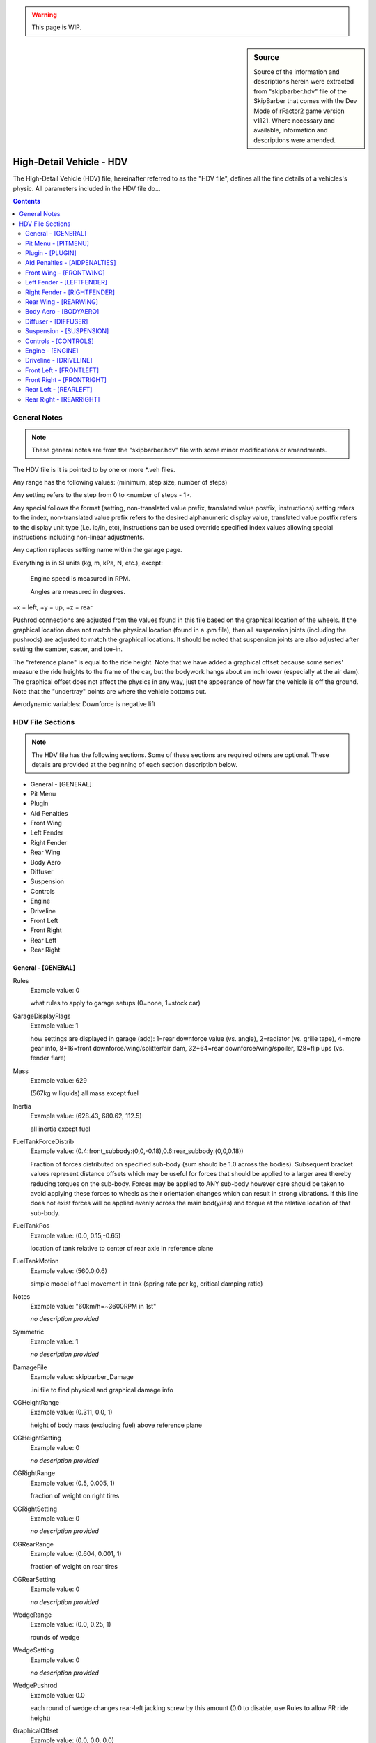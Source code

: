.. warning::

  This page is WIP.

.. sidebar:: Source

  Source of the information and descriptions herein were extracted from
  "skipbarber.hdv" file of the SkipBarber that comes with the Dev Mode
  of rFactor2 game version v1121. Where necessary and available, information and
  descriptions were amended.

#########################
High-Detail Vehicle - HDV
#########################

The High-Detail Vehicle (HDV) file, hereinafter referred to as the "HDV file",
defines all the fine details of a vehicles's physic. All parameters included in
the HDV file do...

.. contents:: Contents
  :depth: 2
  :local:

*******************
General Notes
*******************

.. note:: These general notes are from the "skipbarber.hdv" file with some minor
  modifications or amendments.

The HDV file is It is pointed to by one or more \*.veh files.

Any range has the following values: (minimum, step size, number of steps)

Any setting refers to the step from 0 to <number of steps - 1>.

Any special follows the format (setting, non-translated value prefix, translated value postfix, instructions)
setting refers to the index, non-translated value prefix refers to the desired alphanumeric display value,
translated value postfix refers to the display unit type (i.e. lb/in, etc), instructions can be used override
specified index values allowing special instructions including non-linear adjustments.

Any caption replaces setting name within the garage page.

Everything is in SI units (kg, m, kPa, N, etc.), except:

  Engine speed is measured in RPM.

  Angles are measured in degrees.

+x = left, +y = up, +z = rear

Pushrod connections are adjusted from the values found in this file based on
the graphical location of the wheels. If the graphical location does not match
the physical location (found in a .pm file), then all suspension joints (including
the pushrods) are adjusted to match the graphical locations. It should be noted
that suspension joints are also adjusted after setting the camber, caster, and
toe-in.

The "reference plane" is equal to the ride height. Note that we have added a
graphical offset because some series' measure the ride heights to the frame of
the car, but the bodywork hangs about an inch lower (especially at the air dam).
The graphical offset does not affect the physics in any way, just the appearance
of how far the vehicle is off the ground. Note that the "undertray" points are
where the vehicle bottoms out.

Aerodynamic variables: Downforce is negative lift

*****************
HDV File Sections
*****************

.. note::	The HDV file has the following sections. Some of these sections are
  required others are optional. These details are provided at the beginning of
  each section description below.

- General - [GENERAL]
- Pit Menu
- Plugin
- Aid Penalties
- Front Wing
- Left Fender
- Right Fender
- Rear Wing
- Body Aero
- Diffuser
- Suspension
- Controls
- Engine
- Driveline
- Front Left
- Front Right
- Rear Left
- Rear Right

General - [GENERAL]
===================

Rules
	Example value:	0

	what rules to apply to garage setups (0=none, 1=stock car)

GarageDisplayFlags
	Example value:	1

	how settings are displayed in garage (add): 1=rear downforce value (vs. angle), 2=radiator (vs. grille tape), 4=more gear info, 8+16=front downforce/wing/splitter/air dam, 32+64=rear downforce/wing/spoiler, 128=flip ups (vs. fender flare)

Mass
	Example value:	629

	(567kg w liquids) all mass except fuel

Inertia
	Example value:	(628.43, 680.62, 112.5)

	all inertia except fuel

FuelTankForceDistrib
	Example value:	(0.4:front_subbody:(0,0,-0.18),0.6:rear_subbody:(0,0,0.18))

	Fraction of forces distributed on specified sub-body (sum should be 1.0 across the bodies). Subsequent bracket values represent distance offsets which may be useful for forces that should be applied to a larger area thereby reducing torques on the sub-body. Forces may be applied to ANY sub-body however care should be taken to avoid applying these forces to wheels as their orientation changes which can result in strong vibrations. If this line does not exist forces will be applied evenly across the main bod(y/ies) and torque at the relative location of that sub-body.

FuelTankPos
	Example value:	(0.0, 0.15,-0.65)

	location of tank relative to center of rear axle in reference plane

FuelTankMotion
	Example value:	(560.0,0.6)

	simple model of fuel movement in tank (spring rate per kg, critical damping ratio)

Notes
  Example value: "60km/h=~3600RPM in 1st"

  *no description provided*

Symmetric
  Example value: 1

  *no description provided*

DamageFile
	Example value:	skipbarber_Damage

	.ini file to find physical and graphical damage info

CGHeightRange
	Example value:	(0.311, 0.0, 1)

	height of body mass (excluding fuel) above reference plane

CGHeightSetting
	Example value:	0

	*no description provided*

CGRightRange
	Example value:	(0.5, 0.005, 1)

	fraction of weight on right tires

CGRightSetting
	Example value:	0

	*no description provided*

CGRearRange
	Example value:	(0.604, 0.001, 1)

	fraction of weight on rear tires

CGRearSetting
	Example	value:	0

	*no description provided*

WedgeRange
	Example value:	(0.0, 0.25, 1)

	rounds of wedge

WedgeSetting
	Example	value:	0

	*no description provided*

WedgePushrod
	Example value:	0.0

	each round of wedge changes rear-left jacking screw by this amount (0.0 to disable, use Rules to allow FR ride height)

GraphicalOffset
	Example value:	(0.0, 0.0, 0.0)

	does not affect physics!  This just moves the vehicle body for whatever reasons you may have.

Undertray00
	Example value:	( 0.25, 0.0,-1.33)

	corner offsets from center of wheels in reference plane

Undertray01
	Example value:	(-0.25, 0.0,-1.33)

	the height of the first 4 undertray points (00-03) are used in the diffuser calculations

Full undertray definition from "SkipBarber.hdv":

.. code-block::

	Undertray01=(-0.25, 0.0,-1.33)
	Undertray02=( 0.20, 0.0, 1.25)
	Undertray03=(-0.20, 0.0, 1.25)
	Undertray04=( 0.60, 0.0,-0.31)
	Undertray05=(-0.60, 0.0,-0.31)
	Undertray06=( 0.50, 0.0, 0.53)
	Undertray07=(-0.50, 0.0, 0.53)
	Undertray08=( 0.63, 0.0, 0.0)
	Undertray09=( 0.0, 0.0, 0.0)
	Undertray10=(-0.63, 0.0, 0.0)
	Undertray11=( 0.0, 0.0,-0.8)

UndertrayParams
	Example value:	(295000,5000,0.5)

	undertray spring rate, damper rate, and coefficient of friction

TireBrand
	Example value:	SkipBarber

	must appear before tire compound setting (references \*.tbc file)

FrontTireCompoundSetting
	Example value:	0

	compound index within brand

FrontTireCompoundSpecial
	Example value:	(0,"195/55 R15",,)

	*no description provided*

RearTireCompoundSetting
	Example value:	0

	*no description provided*

RearTireCompoundSpecial
	Example value:	(0,"225/50 R16",,)

	*no description provided*

FuelRange
	Example value:	(4, 1, 26)

	*no description provided*

FuelSetting
	Example value:	24

	*no description provided*

NumPitstopsRange
	Example value:	(0, 1, 2)

	*no description provided*

NumPitstopsSetting
	Example value:	0

	*no description provided*

Pitstop1Range
	Example value:	(2, 1, 29)

	*no description provided*

Pitstop1Setting
	Example value:	24

	*no description provided*

Pitstop2Range
	Example value:	(2, 1, 29)

	*no description provided*

Pitstop2Setting
	Example value:	24

	*no description provided*

Pitstop3Range
	Example value:	(2, 1, 29)

	*no description provided*

Pitstop3Setting
	Example value:	24

	*no description provided*

AIMinPassesPerTick
	Example value:	5

	minimum passes per tick (can use more accurate spring/damper/torque values, but takes more CPU)

AINegSuspForceMult
	Example value:	0.01

	0.0 means negative suspension forces are not allowed, 1.0 completely allows them (old behaviour)

AICornerRates
	Example value:	(0.4,0.4,0.4,0.4)

	spring rate adjustment for AI physics

AIBumpstop
	Example value:	(1.0,0.5,1.0,0.4)

	bumpstop rate multipliers for AI physics (<spring mult>,<rising spring mult>,<damper mult>,<rising damper mult>)

AIDamping
	Example value:	(1.0,1.0,1.0,1.0)

	damping rate adjustment for AI physics (<SlowBump>,<SlowRebound>,<FastBump>,<FastRebound>)

AIDownforceZArm
	Example value:	0.97

	hard-coded center-of-pressure offset from vehicle CG

AIDownforceBias
	Example value:	0.0

	bias between setup and hard-coded value (0.0-1.0)

AIFuelMult
	Example value:	-1.0

	PLR file override for AI fuel usage - only positive value will override, see PLR for default

AIPerfUsage
	Example value:	(-1.0,-1.0,-1.0)

	PLR file overrides for (brake power usage, brake grip usage, corner grip usage) used by AI to estimate performance - only positive values will override, see PLR for defaults

AITableParams
	Example value:	(-1.0,-1.0)

	PLR file overrides for (max load, min radius) used when computing performance estimate tables - only positive values will override, see PLR for defaults

Pit Menu - [PITMENU]
====================

StopGo
	Example value:	1

	Whether stop/go pit menu item is available (highly recommended); default=1

Fuel
	Example value:	1

	Whether fuel pit menu item is available (recommended); default=1

AllTires
	Example value:	0

	Option for changing all tires (all other tire choices should be 0); default=0

FrontRearTires
	Example value:	(0,0)

	Option for changing front tires, rear tires (all other conflicting tire choices should be 0); default=(1,1)

LeftRightTires
	Example value:	(0,0)

	Option for changing left tires, right tires (all other conflicting tire choices should be 0); default=(0,0)

IndividualTires
	Example value:	(1,1,1,1)

	Option for changing individual tire FL, FR, RL, RR (all other conflicting tire choices should be 0); default=(0,0,0,0)

FenderFlare
	Example value:	(0,0)

	Options for changing left fender flare, right fender flare; default=(0,0)

FrontWing
	Example value:	0

	Front wing adjustment (front wing repair is covered under Damage); default=1

RearWing
	Example value:	0

	Rear wing adjustment (rear wing repair is covered under Damage); default=0

Driver
	Example value:	1

	Driver change; default=1

Wedge
	Example value:	0

	Wedge adjustment; default=0

Radiator
	Example value:	0

	Radiator or grille tape adjustment; default=0

TrackBar
	Example value:	0

	Track bar adjustment; default=0

Pressure
	Example value:	(1,1,1,1)

	Tire pressure adjustment FL, FR, RL, RR; default=(0,0,0,0)

SpringRubber
	Example value:	(0,0,0,0)

	Spring rubber adjustment FL, FR, RL, RR; default=(0,0,0,0)

Damage
	Example value:	2

	Number of options to fix damage (0=none, 1=bodywork, 2=bodywork+suspension); default=1

StopGoSimultaneous
	Example value:	0

	Whether stop/go penalties can be served during a regular pit stop (time is added at end); default=0

PressureOnTheFly
	Example value:	1

	Whether tire pressures can be adjusted WITHOUT changing tires; default=0

DamagedTiresOnly
	Example value:	0

	Tire change restrictions: 0=any tire can be changed 1=only damaged tires can be changed; default=0

CompoundRestrictions
	Example value:	2

	Whether tire compounds have restrictions: 0=unrestricted 1=one dry compound from qualifying on, 2=front/rear compounds must match, 3=both; default=0

Preparation
	Example value:	(150,30,0.5,6.0)

	When crew gives up after request, crew prep time, delay multiplier for how much more time was needed to prep, max delay; default=(150.0,25.0,0.5,4.5)

FuelTime
	Example value:	(3.0,2.0,1.2,0.7,1.0)

	Fuel fill rate (L/s), random delay, nozzle insertion time, nozzle removal time, concurrent fuel filling (0.0=separate, 1.0=concurrent); default=(12.0,2.0,1.0,0.5,1.0)

TireTime
	Example value:	(15.0,32.0,7.0,1.0)

	Time to change two tires, time to change four tires, random delay on any tire, concurrent tire changes (0.0=separate, 1.0=concurrent); default=(5.5,5.5,2.0,1.0)

FenderFlareTime
	Example value:	0.0

	Time to adjust fender flare; default=3.5

FrontWingTime
	Example value:	(15,50)

	Time to adjust front wing, time to replace front wing; default=(8.0,8.0)

RearWingTime
	Example value:	(60,90)

	Time to adjust rear wing, time to replace rear wing; default=(8.0,33.0)

DriverTime
	Example value:	(40,6.0,4.0,1.0)

	Time to change driver, random delay, extra delay if vehicle is damaged, concurrent driver changes (0.0=separate, 1.0=concurrent); default=(11.0,1.5,4.0,1.0)

WedgeTime
	Example value:	0.0

	Time to adjust wedge; default=3.5

RadiatorTime
	Example value:	5.0

	Time to adjust radiator/grille tape; default=5.0

TrackBarTime
	Example value:	0.0

	Time to adjust track bar; default=3.5

PressureTime
	Example value:	5.0

	Time to adjust tire pressure WITHOUT changing tire; default=2.5

SpringRubberTime
	Example value:	3.5

	Time to adjust spring rubber; default=3.0

DamageTime
	Example value:	(12.5,12.5,300,1.0)

	Time to fix aero damage, random delay, fix suspension including broken off wheels, concurrent damage fixing (0.0=separate, 1.0=concurrent); default=(8.5,1.0,90.0,1.0)

Plugin - [PLUGIN]
=================

Whether certain sensors are available as telemetry outputs.

AerodynamicSensor
	Example value:	0

	Aerodynamic force sensors

EngineSensor
	Example value:	1

	*no description provided*

SuspensionSensor
	Example value:	1

	*no description provided*

TireForceSensor
	Example value:	0

	*no description provided*

TireTemperatureSensor
	Example value:	1

	*no description provided*

Aid Penalties - [AIDPENALTIES]
==============================

TC
	Example value:	(0,0.004,0.006)

	Weight penalties for using different levels of aids.

ABS
	Example value:	(0,0.006,0.01)

	First value is typically with the aid off so it should be 0.0.

Stability
	Example value:	(0,0.005,0.008)

	Penalties should only be applied to aids that the

Autoshift
	Example value:	(0,0.001,0.001,0.002)

	vehicle would not be allowed to run with.

Steering
	Example value:	(0,0.005,0.008,0.01)

	Penalties should typically only be used if the aid improves

Braking
	Example value:	(0,0.002,0.003)

	laptimes for a decent driver.

Invulnerable
	Example value:	(0,0.0001)

	Values are fractions of the total vehicle mass,

Opposite
	Example value:	(0,0.002)

	and are modeled as extra weight in the fuel tank.

SpinRecovery
	Example value:	(0,0.002)

	Do not use negative values.

AutoPit
	Example value:	(0,0.002)

	*no description provided*

AutoLift
	Example value:	(0,0.001)

	*no description provided*

AutoBlip
	Example value:	(0,0.004)

	*no description provided*

Front Wing - [FRONTWING]
========================

FWForceDistrib
	Example value:	(1.0:front_subbody)

	*no description provided*

FWRange
	Example value:	(8, 2, 1)

	front wing range

FWSetting
	Example value:	0

	front wing setting

FWMaxHeight
	Example value:	(0.3)

	maximum height to take account of for downforce

FWDragParams
	Example value:	( 0.012, 0.00123, 0.000000)

	base drag and 1st and 2nd order with setting

FWLiftParams
	Example value:	(-0.052,-0.00695, 0.000012)

	base lift and 1st and 2nd order with setting

FWLiftHeightPlus
	Example value:	(0.05, 0.3, 0.0)

	Half,1st,2nd order effects on lift with front wing height

FWNegRakeDrag
	Example value:	(-0.00, 0.000, 5.0)

	if rake is negative (nose up), use absolute value of rake angle: (coeff*degrees, coeff*degrees^2, maxDegrees)

FWPosRakeDrag
	Example value:	( 0.00,-0.000, 5.0)

	if rake is positive (nose down): (coeff*degrees, coeff*degrees^2, maxDegrees)

FWNegRakeLift
	Example value:	(-0.00, 0.000, 5.0)

	if rake is negative, use absolute value of rake angle: (coeff*degrees, coeff*degrees^2, maxDegrees)

FWPosRakeLift
	Example value:	( 0.00,-0.000, 5.0)

	if rake is positive: (coeff*degrees, coeff*degrees^2, maxDegrees)

FWLiftSideways
	Example value:	(0.31)

	dropoff in downforce with yaw (0.0 = none, 1.0 = max)

FWLiftPeakYaw
	Example value:	(3.0, 1.001)

	Angle of peak, multiplier at peak

FWDraftLiftMult
	Example value:	1.1

	Effect of draft on front wing's lift response (larger numbers will tend to decrease downforce when in the draft)

FWLeft
	Example value:	(-0.22, 0.02, 0.0)

	aero forces from moving left

FWRight
	Example value:	(0.22, 0.02, 0.0)

	aero forces from moving right

FWUp
	Example value:	(  0.0,-0.28,-0.020)

	aero forces from moving up

FWDown
	Example value:	(0.0, 0.28, 0.020)

	aero forces from moving down

FWAft
	Example value:	(0.0, 0.04,-0.04)

	aero forces from moving rearwards

FWFore
	Example value:	(0.0, 0.0, 0.0)

	aero forces from moving forwards (recomputed from settings)

FWRot
	Example value:	(0.10, 0.05, 0.15)

	aero torque from rotating

FWCenter
	Example value:	(0.00, 0.04,-0.68)

	center of front wing forces (offset from center of front axle in ref plane)

FlapDrag
	Example value:	(0.0,0.5)

	base drag when activated, multiplier by deactivated drag to add in

FlapLift
	Example value:	(0.0,0.7)

	base lift when activated, multiplier by deactivated lift to add in

FlapTimes
	Example value:	(0.1,0.12,0.1,0.13)

	visual activation, physical activation, visual deactivation, physical deactivation

FlapRules
	Example value:	(0.5,0.03)

	throttle threshold, brake threshold for automatic deactivation

Left Fender - [LEFTFENDER]
==========================

FenderFlareRange
	Example value:	(0, 0, 1)

	*no description provided*

FenderFlareSetting
	Example value:	0

	*no description provided*

FenderDragParams
	Example value:	( 0.016, 0.00, 0.000)

	Base, 1st, and 2nd order drag per meter flare

FenderLiftParams
	Example value:	(-0.055,-0.00, 0.000)

	Base, 1st, and 2nd order lift per meter flare

FenderDraftLiftMult
	Example value:	1.850

	Effect of draft on fender's lift response

FenderSideways
	Example value:	(0.445)

	Dropoff in downforce with yaw (0.0 = none, 1.0
	Example value:	max)

	*no description provided*


FenderPeakYaw
	Example value:	(3.00, 1.008)

	Angle of peak, multiplier at peak

FenderCenter
	Example value:	( 0.620, 0.300, 1.600)

	Center of fender forces (offset from center of front axle in ref plane)

Right Fender - [RIGHTFENDER]
============================

FenderFlareRange
	Example value:	(0, 0, 1)

	*no description provided*

FenderFlareSetting
	Example value:	0

	*no description provided*

FenderDragParams
	Example value:	( 0.016, 0.00, 0.000)

	Base, 1st, and 2nd order drag per meter flare

FenderLiftParams
	Example value:	(-0.055,-0.00, 0.000)

	Base, 1st, and 2nd order lift per meter flare

FenderDraftLiftMult
	Example value:	1.850

	Effect of draft on fender's lift response

FenderSideways
	Example value:	(0.445)

	Dropoff in downforce with yaw (0.0 = none, 1.0 = max)

FenderPeakYaw
	Example value:	(3.00, 1.008)

	Angle of peak, multiplier at peak

FenderCenter
	Example value:	(-0.620, 0.300, 1.600)

	Center of fender forces (offset from center of front axle in ref plane)

Rear Wing - [REARWING]
======================

RWForceDistrib
	Example value:	(1.0:rear_subbody)

	*no description provided*

RWRange
	Example value:	(0, 2, 1)

	rear wing range

RWSetting
	Example value:	0

	rear wing setting

RWDragParams
	Example value:	( 0.094, 0.0035, 1.0e-6)

	base drag and 1st and 2nd order with setting

RWLiftParams
	Example value:	(-0.00203,-0.0070, 4.60e-5)

	base lift and 1st and 2nd order with setting

RWDraftLiftMult
	Example value:	1.02

	Effect of draft on rear wing's lift response

RWLiftSideways
	Example value:	(0.370)

	Dropoff in downforce with yaw (0.0 = none, 1.0 = max)

RWLiftPeakYaw
	Example value:	(2.7, 1.001)

	Angle of peak, multiplier at peak

RWNegRakeDrag
	Example value:	(-0.00, 0.000, 5.0)

	if rake is negative, use absolute value of rake angle: (coeff*degrees, coeff*degrees^2, maxDegrees)

RWPosRakeDrag
	Example value:	( 0.00,-0.000, 5.0)

	if rake is positive: (coeff*degrees, coeff*degrees^2, maxDegrees)

RWNegRakeLift
	Example value:	(-0.00, 0.000, 5.0)

	if rake is negative, use absolute value of rake angle: (coeff*degrees, coeff*degrees^2, maxDegrees)

RWPosRakeLift
	Example value:	( 0.00,-0.000, 5.0)

	if rake is positive: (coeff*degrees, coeff*degrees^2, maxDegrees)

RWLeft
	Example value:	(-0.37, 0.02, 0.0)

	aero forces from moving left

RWRight
	Example value:	(0.37, 0.02, 0.0)

	aero forces from moving right

RWUp
	Example value:	(  0.0,-0.38,-0.002)

	aero forces from moving up

RWDown
	Example value:	(0.0, 0.38, 0.002)

	aero forces from moving down

RWAft
	Example value:	( 0.0, 0.08, -0.08)

	aero forces from moving rearwards

RWFore
	Example value:	(0.0, 0.0, 0.0)

	aero forces from moving forwards (recomputed from settings)

RWRot
	Example value:	(0.10, 0.05, 0.15)

	aero torque from rotating

RWCenter
	Example value:	(0.00, 0.69, 0.534)

	center of rear wing forces (offset from center of rear axle at ref plane)

FlapDrag
	Example value:	(0.0,0.5)

	base drag when activated, multiplier by deactivated drag to add in

FlapLift
	Example value:	(0.0,0.7)

	base lift when activated, multiplier by deactivated lift to add in

FlapTimes
	Example value:	(0.1,0.12,0.1,0.13)

	visual activation, physical activation, visual deactivation, physical deactivation

FlapRules
	Example value:	(0.5,0.03)

	throttle threshold, brake threshold for automatic deactivation

Body Aero - [BODYAERO]
======================

BodyAeroForceDistrib
	Example value:	(0.37:front_subbody:(0,0,-0.4),0.38:rear_subbody:(0,0,0.4),0.05:fl_spindle:(0.5,0,-1),0.05:fr_spindle:(-0.5,0,-1),0.075:rl_spindle:(0.5,0,1),0.075:rr_spindle:(-0.5,0,1))

	*no description provided*

BodyDragBase
	Example value:	(0.356)

	base drag

BodyDragHeightAvg
	Example value:	(-0.010)

	drag increase with average ride height

BodyDragHeightDiff
	Example value:	(0.218)

	drag increase with front/rear ride height difference

BodyMaxHeight
	Example value:	(0.20)

	maximum ride height that affects drag/lift

DraftBalanceMult
	Example value:	1.00

	Effect of draft on aerodynamic downforce balance of car (bigger numbers exaggerate the effect)

BodyDraftLiftMult
	Example value:	1.00

	Effect of draft on body's lift response

RadiatorDraftFract
	Example value:	1.00

	effect of draft on the radiator cooling, 0.0 (no effect) to 1.0 (full effect)

BodyNegRakeDrag
	Example value:	(-0.00, 0.000, 5.0)

	if rake is negative, use absolute value of rake angle: (coeff*degrees, coeff*degrees^2, maxDegrees)

BodyPosRakeDrag
	Example value:	( 0.00,-0.000, 5.0)

	if rake is positive: (coeff*degrees, coeff*degrees^2, maxDegrees)

BodyNegRakeLift
	Example value:	(-0.00, 0.000, 5.0)

	if rake is negative, use absolute value of rake angle: (coeff*degrees, coeff*degrees^2, maxDegrees)

BodyPosRakeLift
	Example value:	( 0.00,-0.000, 5.0)

	if rake is positive: (coeff*degrees, coeff*degrees^2, maxDegrees)

BodyLeft
	Example value:	(-0.55, 0.06, 0.00)

	aero forces from moving left

BodyRight
	Example value:	(0.55, 0.06, 0.00)

	aero forces from moving right

BodyUp
	Example value:	(  0.00,-1.15, 0.00)

	aero forces from moving up

BodyDown
	Example value:	(0.00, 1.15, 0.00)

	aero forces from moving down

BodyAft
	Example value:	( 0.00, 0.20,-0.85)

	aero forces from moving rearwards

BodyFore
	Example value:	(0.00, 0.063, 0.20)

	aero forces from moving forwards (lift value important, but drag overwritten)

BodyRot
	Example value:	(4.0, 3.0, 2.0)

	aero torque from rotating

BodyCenter
	Example value:	(0.0, 0.340,-1.110)

	center of body aero forces (offset from center of rear axle at ref plane)

RadiatorRange
	Example value:	(1.0, 1.0, 1)

	radiator range (front grille tape)

RadiatorSetting
	Example value:	0

	radiator setting

RadiatorDrag
	Example value:	(0.004)

	effect of radiator setting on drag

RadiatorLift
	Example value:	(0.002)

	effect of radiator setting on lift

BrakeDuctRange
	Example value:	(0.0, 1.0, 1)

	brake duct range

BrakeDuctSetting
	Example value:	0

	brake duct setting

BrakeDuctDrag
	Example value:	(0.001)

	effect of brake duct setting on drag

BrakeDuctLift
	Example value:	(0.001)

	effect of brake duct setting on lift

BaseDropoff
	Example value:	0.185

	RFM Drafting override: Higher number -> more drafting effect (default=0.185)

LeadingExponent
	Example value:	2.20

	RFM Drafting override: Higher number -> lower effect on leader (default=2.0)

FollowingExponent
	Example value:	2.20

	RFM Drafting override: Higher number -> lower effect on followers (default=2.0)

VehicleWidth
	Example value:	1.80

	RFM Drafting override: Helps determine base width of wake (default=1.9)

SideEffect
	Example value:	0.90

	RFM Drafting override: Negative effects of side-by-side drafting (default=0.35)

SideLeadingExponent
	Example value:	2.0

	RFM Drafting override: Added to regular LeadingExponent to affect the side wake

SideFollowingExponent
	Example value:	10.0

	RFM Drafting override: Added to regular FollowingExponent to affect the side wake

RoadModifierMults
	Example value:	(0.4,0.7)

	effect of aerodynamics on (marble_removal,water_removal) as a product of speed^2

Diffuser - [DIFFUSER]
=====================

DiffuserForceDistrib
	Example value:	(0.5:front_subbody:(0,0,-0.4),0.5:rear_subbody:(0,0,0.4))

	*no description provided*

DiffuserBasePlus
	Example value:	(-0.15, 0.01, 0.7, 1.9)

	Base lift, and Half,1st,2nd order with rear ride height

DiffuserFrontHeightPlus
	Example value:	(0.0, 0.2, 0.0, 0.1)

	Half,1st,2nd order with front ride height, and max height

DiffuserRake
	Example value:	( -0.000,-0.45, 2.0)

	Optimum rake (rear - front ride height), 1st order with current difference from opt, 2nd order

DiffuserLimits
	Example value:	(0.02, 0.11, 0.07)

	Min ride height before stalling begins (0.0=disabled), max rear ride height for computations, max rake difference for computations

DiffuserStall
	Example value:	(0.10, 0.50)

	Function to compute stall ride height (0.0=minimum, 1.0=average), downforce lost when bottoming out (0.0=none, 1.0=complete stall)

DiffuserDraftLiftMult
	Example value:	1.02

	Effect of draft on diffuser's lift response

DiffuserSideways
	Example value:	(0.355)

	Dropoff with yaw (0.0 = none, 1.0 = max)

DiffuserPeakYaw
	Example value:	(1.00, 1.001)

	Angle of peak, multiplier at peak

DiffuserCenter
	Example value:	(0.0, 0.00,-1.15)

	Center of diffuser forces (offset from center of rear axle at ref plane)

DiffuserOffsetZ
	Example value:	(0.000,-0.000)

	Rearward diffuser pressure movement with increase in ride height, and rake

Suspension - [SUSPENSION]
=========================

.. note:: Reminder: Pushrod connections are adjusted from the values in the HDV
  based on the graphical location of the wheels. If the graphical location does not match
  the physical location (found in a .pm file), then all suspension joints (including
  the pushrods) are adjusted to match the graphical locations. Also the suspension
  joints are adjusted after setting the camber, caster, and toe-in.

UltraChassis
	Example value:	SkipBarber_Chassis.ini

	If both .pm and UltraChassis lines are present, Ultrachassis will take precendence

PhysicalModelFile
	Example value:	SkipBarber.pm

	*no description provided*

ModelWheelsIncludeAllTireMass
	Example value:	1

	*no description provided*

CorrectedInnerSuspHeightAll
	Example value:	(0.20645,0.20645,0.2337,0.2337)

	inner susp height offset, correct usage is to subtract suspension design height (ground clearance) from static tire radius (-1 for original behavior)

ApplySlowToFastDampers
	Example value:	1

	whether to apply slow damper settings to fast damper settings

LimitFastDampers
	Example value:	1

	Whether to limit the fast damper rate to be less than or equal to the slow damper rate (actual rate, not numerical setting)

AdjustSuspRates
	Example value:	0

	Adjust suspension rates due to motion ratio (0 = direct measure of spring/damper rates, 1 = wheel rates)

AlignWheels
	Example value:	1

	correct for minor graphical offsets

CenterWheelsOnBodyX
	Example value:	0

	Correct for minor unintentional graphical offsets

FrontWheelTrackRange
	Example value:	(1.3525,0,1)

	if non-zero, forces the front wheels to be specified track width

FrontWheelTrackSetting
	Example value:	0

	*no description provided*

RearWheelTrackRange
	Example value:	(1.3146,0,1)

	if non-zero, forces the rear wheels to be specified track width

RearWheelTrackSetting
	Example value:	0

	*no description provided*

LeftWheelBase
	Example value:	2.458

	if non-zero, forces the left side to use specified wheelbase

RightWheelBase
	Example value:	2.458

	if non-zero, forces the right side to use specified wheelbase

FrontAntiSwayParams
	Example value:	(1, 0, 0)

	Whether antisway bar is (0=diameter-based or 1=spring-based, detachable, adjustable on the fly)

FrontAntiSwayBase
	Example value:	0.0

	Extra anti-sway from tube twisting

FrontAntiSwayRange
	Example value:	(35000, 4000, 1)

	Anti-sway rate to car center (asymmetric). This value should be half of what is provided in most car manuals (which generally use wheel to wheel rates)

FrontAntiSwaySetting
	Example value:	0

	*no description provided*

FrontAntiSwayRate
	Example value:	(1.36e11, 4.0)

	(base, power), so rate = base * (diameter in meters ^ power) (not applicable for spring-based antisway)

RearAntiSwayParams
	Example value:	(1, 0, 0)

	Whether antisway bar is (0=diameter-based or 1=spring-based, detachable, adjustable on the fly)

RearAntiSwayBase
	Example value:	0.0

	Extra anti-sway from tube twisting

RearAntiSwayRange
	Example value:	(10000, 4000, 8)

	*no description provided*

RearAntiSwaySetting
	Example value:	4

	*no description provided*

RearAntiSwayRate
	Example value:	(1.36e11, 4.0)

	not applicable with spring-based antisway

FrontToeInRange
	Example value:	(-0.2, 0.05, 51)

	*no description provided*

FrontToeInSetting
	Example value:	34

	*no description provided*

RearToeInRange
	Example value:	(0.0, 0.05, 51)

	*no description provided*

RearToeInSetting
	Example value:	31

	*no description provided*

LeftCasterRange
	Example value:	( 4.5, 0.25, 5)

	front-left caster

LeftCasterSetting
	Example value:	2

	*no description provided*

RightCasterRange
	Example value:	(4.5, 0.25, 5)

	front-right caster

RightCasterSetting
	Example value:	2

	*no description provided*

LeftTrackBarRange
	Example value:	( 0.0, 0.0, 1)

	Rear-left track bar

LeftTrackBarSetting
	Example value:	0

	*no description provided*

RightTrackBarRange
	Example value:	(0.0, 0.0, 1)

	Rear-right track bar

RightTrackBarSetting
	Example value:	0

	*no description provided*

Third Spring
------------

If the suspension has a third spring, the below parameters can be used to define
it. However, if there is no third spring you can leave these parameters commented
out or remove them from the HDV.

Front3rdBumpTravel
	Example value:	-0.000

	Travel to bumpstop with zero packers and zero ride height (5mm compression)

Front3rdReboundTravel
	Example value:	-0.055

	Prevents rebound travel (for example, when upside down), 55mm max front ride height plus 10mm leeway

Front3rdBumpStopSpring
	Example value:	60000

	Initial spring rate of bumpstop

Front3rdBumpStopRisingSpring
	Example value:	7.0e7

	Rising spring rate of bumpstop (multiplied by deflection squared)

Front3rdBumpStopDamper
	Example value:	2400

	Initial damping rate of bumpstop

Front3rdBumpStopRisingDamper
	Example value:	3.0e6

	Rising damper rate of bumpstop (multiplied by deflection squared)

Front3rdBumpStage2
	Example value:	0.060

	Speed where damper bump moves from slow to fast

Front3rdReboundStage2
	Example value:	-0.060

	Speed where damper rebound moves from slow to fast

Front3rdPackerRange
	Example value:	(0.005, 0.001, 41)

	*no description provided*

Front3rdPackerSetting
	Example value:	5

	*no description provided*

Front3rdSpringRange
	Example value:	(0, 2000, 51)

	*no description provided*

Front3rdSpringSetting
	Example value:	32

	*no description provided*

Front3rdSlowBumpRange
	Example value:	(0, 125, 25)

	*no description provided*

Front3rdSlowBumpSetting
	Example value:	6

	*no description provided*

Front3rdFastBumpRange
	Example value:	(0, 125, 21)

	*no description provided*

Front3rdFastBumpSetting
	Example value:	2

	*no description provided*

Front3rdSlowReboundRange
	Example value:	(0, 250, 33)

	*no description provided*

Front3rdSlowReboundSetting
	Example value:	4

	*no description provided*

Front3rdFastReboundRange
	Example value:	(0, 250, 29)

	*no description provided*

Front3rdFastReboundSetting
	Example value:	2

	*no description provided*

Rear3rdBumpTravel
	Example value:	-0.000

	Travel to bumpstop with zero packers and zero ride height (10mm compression)

Rear3rdReboundTravel
	Example value:	-0.090

	Prevents rebound travel (for example, when upside-down), 80mm max rear ride height plus 10mm leeway

Rear3rdBumpStopSpring
	Example value:	60000

	Initial spring rate of bumpstop

Rear3rdBumpStopRisingSpring
	Example value:	7.0e7

	Rising spring rate of bumpstop (multiplied by deflection squared)

Rear3rdBumpStopDamper
	Example value:	2400

	Initial damping rate of bumpstop

Rear3rdBumpStopRisingDamper
	Example value:	3.0e6

	Rising damper rate of bumpstop (multiplied by deflection squared)

Rear3rdBumpStage2
	Example value:	0.060

	Speed where damper bump moves from slow to fast

Rear3rdReboundStage2
	Example value:	-0.060

	Speed where damper rebound moves from slow to fast

Rear3rdPackerRange
	Example value:	(0.008, 0.001, 61)

	*no description provided*

Rear3rdPackerSetting
	Example value:	9

	*no description provided*

Rear3rdSpringRange
	Example value:	(60000, 2000, 106)

	*no description provided*

Rear3rdSpringSetting
	Example value:	15

	*no description provided*

Rear3rdSlowBumpRange
	Example value:	(3000, 125, 29)

	*no description provided*

Rear3rdSlowBumpSetting
	Example value:	12

	*no description provided*

Rear3rdFastBumpRange
	Example value:	(1500, 125, 25)

	*no description provided*

Rear3rdFastBumpSetting
	Example value:	8

	*no description provided*

Rear3rdSlowReboundRange
	Example value:	(5250, 250, 28)

	*no description provided*

Rear3rdSlowReboundSetting
	Example value:	15

	*no description provided*

Rear3rdFastReboundRange
	Example value:	(3000, 125, 29)

	*no description provided*

Rear3rdFastReboundSetting
	Example value:	12

	*no description provided*

Controls - [CONTROLS]
=====================

NominalMaxSteeringTorque
	Example value:	9.5

	Maximum steering arm torque to effect force feedback strength

TurnsLockToLock
	Example value:	1.13056

	Default steering wheel turns lock to lock

SteeringShaftBaseLeft
	Example value:	(0,-0.024786,-0.627603)

	Location of steering shaft relative to steering arm

SteeringShaftBaseRight
	Example value:	(0,-0.024786,-0.627603)

	*no description provided*

SteeringShaftAxis
	Example value:	(0.275637,0,-0.961262)

	*no description provided*

SteeringInnerTable
	Example value:	(0.34766,-0.0348,-0.624732):(-0.27484,-0.0348,-0.624732)

	Steering arm inner locations (left arm):(right arm) with maximum left steering application

SteeringInnerTable
	Example value:	(0.27484,-0.0348,-0.624732):(-0.34766,-0.0348,-0.624732)

	"" for maximum right application, more table entries can be added for non-linear steering or steering racks that don't move in a perfectly straight line

SteerLockCaption
	Example value:	"WHEEL RANGE (LOCK)"

	*no description provided*

SteerLockRange
	Example value:	(18.55,0,6)

	Maximum steering angle overridden by newer steering variables 'SteeringInnerTable' and SteeringFraction

SteerLockSetting
	Example value:	5

	*no description provided*

SteerLockSpecial=(0,"240 ","(11) deg","TurnsLockToLock=0.666667;SteeringFraction
	Example value:	0.589678")

	*no description provided*

SteerLockSpecial=(1,"270 ","(12) deg","TurnsLockToLock=0.75;SteeringFraction
	Example value:	0.663388")

	*no description provided*

SteerLockSpecial=(2,"310 ","(14) deg","TurnsLockToLock=0.861111;SteeringFraction
	Example value:	0.761668")

	*no description provided*

SteerLockSpecial=(3,"360 ","(16) deg","TurnsLockToLock=1;SteeringFraction
	Example value:	0.884517")

	*no description provided*

SteerLockSpecial=(4,"380 ","(17) deg","TurnsLockToLock=1.055556;SteeringFraction
	Example value:	0.933657")

	*no description provided*

SteerLockSpecial=(5,"407 ","(19) deg","TurnsLockToLock=1.13056;SteeringFraction
	Example value:	1")

	*no description provided*

SeatRangeLongitudinal
	Example value:	(-0.4,0.16)

	Eyepoint camera longitudinal adjustment range

SeatRangeVertical
	Example value:	(-0.07,0.04)

	Eyepoint camera vertical adjustment range

RearBrakeRange
	Example value:	(0.30, 0.005, 61)

	Rear brake balance fraction

RearBrakeSetting
	Example value:	28

	*no description provided*

BrakePressureRange
	Example value:	(0.60, 0.02, 21)

	*no description provided*

BrakePressureSetting
	Example value:	20

	*no description provided*

HandfrontbrakePressRange
	Example value:	(0.0, 0.1, 1)

	enable for front brake paddles

HandfrontbrakePressSetting
	Example value:	0

	*no description provided*

HandbrakePressRange
	Example value:	(0.00, 0.05, 1)

	Hand brake pressure. Handbrake4WDRelease represents the

HandbrakePressSetting
	Example value:	0

	handbrake value where the center diff will be completely disconnected.

Handbrake4WDRelease
	Example value:	2.0

	Start disconnecting at half this value, range is 0.0 (disconnect immediately with any handbrake) to 2.0 (default value, which will never even partially disconnect)

UpshiftAlgorithm
	Example value:	(0.995,0.0)

	Fraction of rev limit to auto-upshift, or rpm to shift at (if 0.0, uses rev limit algorithm)

DownshiftAlgorithm
	Example value:	(0.91,0.77,0.6)

	High gear downshift point, low gear downshift point, oval adjustment

AutoUpshiftGripThresh
	Example value:	0.35

	auto upshift waits until all driven wheels have this much grip (reasonable range: 0.4-0.9)

AutoDownshiftGripThresh
	Example value:	0.3

	auto downshift waits until all driven wheels have this much grip (reasonable range: 0.4-0.9)

TractionControlGrip
	Example value:	(1.4, 0.2)

	average driven wheel grip multiplied by 1st number, then added to 2nd

TractionControlLevel
	Example value:	(0.33, 1.0)

	effect of grip on throttle for low TC and high TC

ABS4Wheel
	Example value:	1

	0 = old-style single brake pulse, 1 = more effective 4-wheel ABS

ABSGrip
	Example value:	(2.0, 0.0)

	grip multiplied by 1st number and added to 2nd

ABSLevel
	Example value:	(0.31, 0.93)

	effect of grip on brakes for low ABS and high ABS

OnboardBrakeBias
	Example value:	0

	whether brake bias is allowed onboard

OnboardEngineBrakingMap
	Example value:	0

	Whether engine brake map is allowed onboard

PitcrewPushForce
	Example value:	750

	force that a pitcrew may use when in pitlane and out of fuel

MarshalPushForce
	Example value:	750

	force that a marshal may use when vehicle is apparently stuck

Engine - [ENGINE]
=================

Normal
	Example value:	SkipBarber_Engine

	engine file

GeneralTorqueMult*
	Example value:	0.93

	friction and non-optimal conditions (engine wear, etc)

GeneralPowerMult*
	Example value:	0.928

	*no description provided*

GeneralEngineBrakeMult*
	Example value:	1.0

	*no description provided*

TorqueCurveShift*
	Example value:	1.0

	*no description provided*

Driveline - [DRIVELINE]
=======================

.. note:: The SkipBarber has a Ricardo Sequential. Data below does suite this
	type of sequential.

EngineTorqueDistrib
	Example value:	(0.18:front_subbody,0.82:rear_subbody)

	*no description provided*

ClutchTorqueDistrib
	Example value:	(0.09:front_subbody,0.91:rear_subbody)

	*no description provided*

GearboxTorqueDistrib
	Example value:	(0.05:front_subbody,0.95:rear_subbody)

	*no description provided*

DifferentialTorqueDistrib
	Example value:	(1:rear_subbody)

	*no description provided*

ClutchEngineRPM
	Example value:	(1500,-1)

	clutch engagement state depends on engine speed range (-1 for second value to disable)

ClutchEngageRate
	Example value:	2.1

	How quickly clutch is engaged with auto-clutch driving aid

AIClutchEngageRate
	Example value:	2.1

	Override for AI only

ClutchInertia
	Example value:	0.0090

	Inertia of parts between clutch and transmission

ClutchTorque
	Example value:	230

	Maximum torque that can be transferred through clutch

ClutchWear
	Example value:	0.01

	Unimplemented

ClutchFriction
	Example value:	6.7

	Friction torque of parts between clutch and transmission when in gear (automatically reduced in neutral)

BaulkTorque
	Example value:	320

	Maximum torque transferred through gears while engaging them

AllowManualOverride
	Example value:	1

	Whether to allow manual shift overrides when using auto shifting

SemiAutomatic
	Example value:	0

	Whether throttle and clutch are operated automatically (1 full semi-auto for up and downshifts, 2 upshift only, 3 downshift only)

AntiStallLogic
	Example value:	(-1,1,10)

	User clutch level to deactivate (or special values -1=no anti-stall, 0="soft" anti-stall), max gear, time till ignition cut)

UpshiftDelay
	Example value:	0.120

	Delay in selecting higher gear (low for semi-automatic, higher for manual)

UpshiftClutchTime
	Example value:	0.000

	Time to ease auto-clutch in AFTER upshift

UpshiftLiftThrottle
	Example value:	0.01

	Lift to this throttle fraction while upshifting (if controlled by game not player))

DownshiftDelay
	Example value:	0.120

	Delay in selecting lower gear (low for semi-automatic, higher for manual)

DownshiftClutchTime
	Example value:	0.150

	Time to ease auto-clutch in AFTER downshift

DownshiftBlipThrottle
	Example value:	0.86

	Amount of throttle used to blip if controlled by game (instead of player)

WheelDrive
	Example value:	REAR

	Which wheels are driven: REAR, FOUR, or FRONT

GearFile
	Example value:	skipbarber_gears.ini

	Must come before final/reverse/gear settings (not relevant and in conflict if using 'special overrides' below)

AllowGearingChanges
	Example value:	0

	Whether to allow gear ratio changes (not relevant if using 'special overrides' below)

AllowFinalDriveChanges
	Example value:	0

	Whether to allow final drive ratio changes (not relevant if using 'special overrides' below)

AllowReverseAndNeutral
	Example value:	(1,1)

	whether to allow reverse (0 or 1), whether to allow neutral (0 or 1)

FinalDriveRange
	Example value:	(0,0,1)

	*no description provided*

FinalDriveSpecial
	Example value:	(0,,,"1,1,9,31")

	3.444

FinalDriveSetting
	Example value:	0

	Indexed into GearFile list

ForwardGears
	Example value:	5

	Number of forward gears available while driving (to a maximum of 9)

ReverseRange
	Example value:	(0,0,1)

	*no description provided*

ReverseSpecial
	Example value:	(0,,,"14,32")

	2.286

ReverseSetting
	Example value:	0

	*no description provided*

Gear1Range
	Example value:	(0,0,1)

	*no description provided*

Gear1Special
	Example value:	(0,,,"15,31")

	2.067

Gear1Setting
	Example value:	1

	*no description provided*

Gear2Range
	Example value:	(0,0,1)

	*no description provided*

Gear2Special
	Example value:	(0,,,"17,29")

	1.706

Gear2Setting
	Example value:	2

	*no description provided*

Gear3Range
	Example value:	(3,0,1)

	*no description provided*

Gear3Special
	Example value:	(0,,,"18,26")

	1.444

Gear3Setting
	Example value:	3

	*no description provided*

Gear4Range
	Example value:	(4,0,1)

	*no description provided*

Gear4Special
	Example value:	(0,,,"22,26")

	1.182

Gear4Setting
	Example value:	4

	*no description provided*

Gear5Range
	Example value:	(5,0,1)

	*no description provided*

Gear5Special
	Example value:	(0,,,"25,24")

	0.960

Gear5Setting
	Example value:	5

	*no description provided*

DiffPumpTorque
	Example value:	170

	at 100% pump diff setting, the torque redirected per wheelspeed difference in radians/sec (roughly 1.2kph)

DiffPumpRange
	Example value:	(0.004,0.00,1)

	differential acting on all driven wheels

DiffPumpSetting
	Example value:	0

	*no description provided*

DiffPowerRange
	Example value:	(0.0048,0.10,1)

	fraction of power-side input torque transferred through diff

DiffPowerSetting
	Example value:	0

	differential power setting

DiffCoastRange
	Example value:	(0.0048,0.10,1)

	fraction of coast-side input torque transferred through diff

DiffCoastSetting
	Example value:	0

	differential coast setting

DiffPreloadRange
	Example value:	(3.8, 1, 1)

	preload torque that must be overcome to have wheelspeed difference

DiffPreloadSetting
	Example value:	0

	preload setting

RearSplitRange
	Example value:	(1.00, 0.10, 1)

	Torque split to the rear, defaults to

RearSplitSetting
	Example value:	0

	50:50 if these entries aren't here.

Pump4WDEffect
	Example value:	(   0.0, 0.0, 1.0)

	Effect of various diff settings on

Power4WDEffect
	Example value:	(  0.0, 0.0, 1.0)

	the center diff, then the front diff,

Coast4WDEffect
	Example value:	(  0.0, 0.0, 1.0)

	and then the rear diff. Sorry, no

Preload4WDEffect
	Example value:	(0.0, 0.0, 1.0)

	separate settings for each diff.

Front Left - [FRONTLEFT]
========================

.. note:: The sections FRONTLEFT to REARRIGHT do all have the same parameters
  but the values are inverted (due to symmetry of the vehicle) or can  be
  different and inverted (due to asymmetric corners), depending on the vehicle.
  The explanation of the parameters in section are 99% the same and the only
  differ slightly due to further details in the "skipbarber.hdv" provided for
  each corner (e.g., rear bump travel is longer). So when looking for explanation
  of a parameter, you only have to look in [FRONTLEFT] (the section below).
  If expecting a difference at the rear, you may also look in :ref:`[REARLEFT] <REARLEFT>`.

BumpTravel
	Example value:	-0.000

	suspension travel upwards (base 0 ride height) (= 36mm Free bump travel - 52mm minimum static ride height = -16mm)

ReboundTravel
	Example value:	-0.120

	suspension travel downwards (base 0 ride height) (= -28mm Free rebound travel - 92mm maximum Static ride height = -120mm)

BumpStopTravels
	Example value:	(-0.0,-0.12)

	suspension travel (upwards, downwards)

BumpStopSpring
	Example value:	40000

	initial spring rate of bumpstop

BumpStopRisingSpring
	Example value:	1.20e8

	rising spring rate of bumpstop (multiplied by deflection squared)

BumpStopDamper
	Example value:	2000

	initial damping rate of bumpstop

BumpStopRisingDamper
	Example value:	4.00e6

	rising damper rate of bumpstop (multiplied by deflection squared)

FrictionTorque
	Example value:	1.98

	Newton-meters of friction between spindle and wheel

CGOffsetX
	Example value:	0.0

	x-offset from graphical center to physical center (NOT IMPLEMENTED)

PushrodOutboard
	Example value:	(1:FL_SPINDLE:(0.017,-0.10175,-0.0056))

	spring/damper connection to spindle or axle (relative to sub-body)

PushrodBody
	Example value:	(-0.461, 0.140, -0.0056)

	spring/damper connection to body (relative to wheel center)

CamberRange
	Example value:	(-3.5, 0.1, 36)

	*no description provided*

CamberSetting
	Example value:	13

	*no description provided*

PressureRange
	Example value:	(137.895146, 1.7236893, 81)

	*no description provided*

PressureSetting
	Example value:	48

	*no description provided*

PackerRange
	Example value:	(0.0127, 0.001, 1)

	*no description provided*

PackerSetting
	Example value:	0

	*no description provided*

SpringMult
	Example value:	1.00

	take into account suspension motion if spring is not attached to spindle (affects physics but not garage display)

SpringRange
	Example value:	(96757.577, 5000, 1)

	74428.9052

SpringSpecial
	Example value:	(0,425,"lb/in",)

	*no description provided*

SpringSetting
	Example value:	0

	*no description provided*

SpringRubberRange
	Example value:	(5000, 5000, 1)

	Spring rubbers can potentially be changed at pitstops if available, first value is automatically detached

SpringRubberSetting
	Example value:	0

	*no description provided*

RideHeightRange
	Example value:	(0.053975, 0.0015875, 25)

	*no description provided*

RideHeightSetting
	Example value:	18

	*no description provided*

BumpStage2
	Example value:	0.017

	speed where damper bump moves from slow to fast

ReboundStage2
	Example value:	-0.0203

	speed where damper rebound moves from slow to fast

DamperMult
	Example value:	1.00

	take into account suspension motion if damper is not attached to spindle (affects physics but not garage display)

SlowBumpRange
	Example value:	(7000, 100, 1)

	*no description provided*

SlowBumpSetting
	Example value:	0

	*no description provided*

FastBumpRange
	Example value:	(3050, 100, 1)

	*no description provided*

FastBumpSetting
	Example value:	0

	*no description provided*

SlowReboundRange
	Example value:	(7000, 250, 1)

	*no description provided*

SlowReboundSetting
	Example value:	0

	*no description provided*

FastReboundRange
	Example value:	(2600, 250, 1)

	*no description provided*

FastReboundSetting
	Example value:	0

	*no description provided*

BrakeDiscRange
	Example value:	(0.020, 0.000, 1)

	disc thickness

BrakeDiscSetting
	Example value:	0

	*no description provided*

BrakePadRange
	Example value:	(0, 1, 1)

	pad type (not implemented)

BrakePadSetting
	Example value:	0

	*no description provided*

BrakeDiscInertia
	Example value:	2.029

	inertia per meter of thickness

BrakeResponseCurve
	Example value:	(-130,265,560,1065)

	Cold temperature in Celcius (where brake torque is half optimum), min temp for optimum brake torque, max temp for optimum brake torque, and overheated temperature (where brake torque is half optimum)

BrakeWearRate
	Example value:	1.2e-11

	meters of wear per second at optimum temperature

BrakeFailure
	Example value:	(0.0125,7.0e-4)

	average and variation in disc thickness at failure

BrakeTorque
	Example value:	1401

	maximum brake torque at optimum temp

BrakeTorqueAI
	Example value:	1381

	Different brake torque for AI, as they are not currently affected by cold or faded brakes

BrakeHeating
	Example value:	0.00127

	heat added linearly with brake torque times wheel speed (at max disc thickness)

BrakeCooling
	Example value:	(0.0189,1.9e-4)

	minimum brake cooling rate (base and per unit velocity) (at max disc thickness)

BrakeDuctCooling
	Example value:	2.0e-4

	brake cooling rate per brake duct setting (at max disc thickness)

BrakeGlow
	Example value:	(550,900)

	Temperature range (in Celsius) that brake glow ramps up

Front Right - [FRONTRIGHT]
==========================

BumpStopTravels
	Example value:	(-0.0,-0.12)

	suspension travel (upwards, downwards)

BumpStopSpring
	Example value:	40000

	initial spring rate of bumpstop

BumpStopRisingSpring
	Example value:	1.2e8

	rising spring rate of bumpstop (multiplied by deflection squared)

BumpStopDamper
	Example value:	2000

	initial damping rate of bumpstop

BumpStopRisingDamper
	Example value:	4.0e6

	rising damper rate of bumpstop (multiplied by deflection squared)

FrictionTorque
	Example value:	1.98

	Newton-meters of friction between spindle and wheel

CGOffsetX
	Example value:	0.0

	x-offset from graphical center to physical center (NOT IMPLEMENTED)

PushrodOutboard
	Example value:	(1:FR_SPINDLE:(-0.017,-0.10175,-0.0056))

	*no description provided*

PushrodBody
	Example value:	( 0.461, 0.140, -0.0056)

	spring/damper connection to body (relative to wheel center)

CamberRange
	Example value:	(-3.5, 0.1, 36)

	*no description provided*

CamberSetting
	Example value:	13

	*no description provided*

PressureRange
	Example value:	(137.895146, 1.7236893, 81)

	*no description provided*

PressureSetting
	Example value:	48

	*no description provided*

PackerRange
	Example value:	(0.0127, 0.001, 1)

	*no description provided*

PackerSetting
	Example value:	0

	*no description provided*

SpringMult
	Example value:	1.0

	take into account suspension motion if spring is not attached to spindle (affects physics but not garage display)

SpringRange
	Example value:	(96757.577, 5000, 1)

	*no description provided*

SpringSpecial
	Example value:	(0,425,"lb/in",)

	*no description provided*

SpringSetting
	Example value:	0

	*no description provided*

SpringRubberRange
	Example value:	(5000, 5000, 1)

	Spring rubbers can potentially be changed at pitstops if available, first value is automatically detached

SpringRubberSetting
	Example value:	0

	*no description provided*

RideHeightRange
	Example value:	(0.053975, 0.0015875, 25)

	*no description provided*

RideHeightSetting
	Example value:	18

	*no description provided*

BumpStage2
	Example value:	0.017

	speed where damper bump moves from slow to fast

ReboundStage2
	Example value:	-0.0203

	speed where damper rebound moves from slow to fast

DamperMult
	Example value:	1.0

	take into account suspension motion if damper is not attached to spindle (affects physics but not garage display)

SlowBumpRange
	Example value:	(7000, 100, 1)

	*no description provided*

SlowBumpSetting
	Example value:	0

	*no description provided*

FastBumpRange
	Example value:	(3050, 100, 1)

	*no description provided*

FastBumpSetting
	Example value:	0

	*no description provided*

SlowReboundRange
	Example value:	(7000, 250, 1)

	*no description provided*

SlowReboundSetting
	Example value:	0

	*no description provided*

FastReboundRange
	Example value:	(2600, 250, 1)

	*no description provided*

FastReboundSetting
	Example value:	0

	*no description provided*

BrakeDiscRange
	Example value:	(0.02, 0.000, 1)

	disc thickness

BrakeDiscSetting
	Example value:	0

	*no description provided*

BrakePadRange
	Example value:	(0, 1, 1)

	pad type (not implemented)

BrakePadSetting
	Example value:	0

	*no description provided*

BrakeDiscInertia
	Example value:	2.029

	inertia per meter of thickness

BrakeResponseCurve
	Example value:	(-130,265,560,1065)

	Cold temperature in Celcius (where brake torque is half optimum), min temp for optimum brake torque, max temp for optimum brake torque, and overheated temperature (where brake torque is half optimum)

BrakeWearRate
	Example value:	1.2e-11

	meters of wear per second at optimum temperature

BrakeFailure
	Example value:	(0.0125,7.0e-4)

	average and variation in disc thickness at failure

BrakeTorque
	Example value:	1401

	maximum brake torque at optimum temp

BrakeTorqueAI
	Example value:	1381

	Different brake torque for AI, as they are not currently affected by cold or faded brakes

BrakeHeating
	Example value:	0.00127

	heat added linearly with brake torque times wheel speed (at max disc thickness)

BrakeCooling
	Example value:	(0.0189,1.90e-4)

	minimum brake cooling rate (base and per unit velocity) (at max disc thickness)

BrakeDuctCooling
	Example value:	2.0e-4

	brake cooling rate per brake duct setting (at max disc thickness)

BrakeGlow
	Example value:	(550,900)

	Temperature range (in Celsius) that brake glow ramps up

.. _REARLEFT:

Rear Left - [REARLEFT]
======================

BumpTravel
	Example value:	-0.000

	suspension travel upwards (= 40mm Free bump travel - 60mm minimum static ride height = -20mm)

ReboundTravel
	Example value:	-0.130

	suspension travel downwards (= - 50mm Free rebound travel - 80mm maximum Static ride height = -130mm)

BumpStopTravels
	Example value:	(-0.0,-0.13)

	suspension travel (upwards, downwards)

BumpStopSpring
	Example value:	40000

	initial spring rate of bumpstop

BumpStopRisingSpring
	Example value:	1.2e8

	rising spring rate of bumpstop (multiplied by deflection squared)

BumpStopDamper
	Example value:	2000

	initial damping rate of bumpstop

BumpStopRisingDamper
	Example value:	4.0e6

	rising damper rate of bumpstop (multiplied by deflection squared)

FrictionTorque
	Example value:	4.19

	Newton-meters of friction between spindle and wheel

CGOffsetX
	Example value:	-0.0

	x-offset from graphical center to physical center (NOT IMPLEMENTED)

PushrodSpindle
	Example value:	(-0.12,-0.14,-0.05)

	spring/damper connection to spindle or axle (relative to wheel center)

PushrodBody
	Example value:	(-0.413, 0.1100455,-0.05)

	spring/damper connection to body (relative to wheel center)

CamberRange
	Example value:	(-3.5, 0.1, 36)

	*no description provided*

CamberSetting
	Example value:	15

	*no description provided*

PressureRange
	Example value:	(137.895146, 1.7236893, 81)

	*no description provided*

PressureSetting
	Example value:	56

	*no description provided*

PackerRange
	Example value:	(0.0127, 0.001, 1)

	*no description provided*

PackerSetting
	Example value:	0

	*no description provided*

SpringMult
	Example value:	1.0

	take into account suspension motion if spring is not attached to spindle (affects physics but not garage display)

SpringRange
	Example value:	(96757.577, 5000, 1)

	*no description provided*

SpringSpecial
	Example value:	(0,425,"lb/in",)

	*no description provided*

SpringSetting
	Example value:	0

	*no description provided*

SpringRubberRange
	Example value:	(5000, 5000, 1)

	Spring rubbers can potentially be changed at pitstops if available, first value is automatically detached

SpringRubberSetting
	Example value:	0

	*no description provided*

RideHeightRange
	Example value:	(0.0635, 0.0015875, 12)

	*no description provided*

RideHeightSetting
	Example value:	8

	*no description provided*

BumpStage2
	Example value:	0.0167

	speed where damper bump moves from slow to fast

ReboundStage2
	Example value:	-0.0381

	speed where damper rebound moves from slow to fast

DamperMult
	Example value:	1.0

	take into account suspension motion if damper is not attached to spindle (affects physics but not garage display)

SlowBumpRange
	Example value:	(9250, 100, 1)

	*no description provided*

SlowBumpSetting
	Example value:	0

	*no description provided*

FastBumpRange
	Example value:	(2200, 100, 1)

	*no description provided*

FastBumpSetting
	Example value:	0

	*no description provided*

SlowReboundRange
	Example value:	(15000, 250, 1)

	*no description provided*

SlowReboundSetting
	Example value:	0

	*no description provided*

FastReboundRange
	Example value:	(5250, 250, 1)

	*no description provided*

FastReboundSetting
	Example value:	0

	*no description provided*

BrakeDiscRange
	Example value:	(0.020, 0.000, 1)

	disc thickness

BrakeDiscSetting
	Example value:	0

	*no description provided*

BrakePadRange
	Example value:	(0, 1, 1)

	pad type (not implemented)

BrakePadSetting
	Example value:	0

	*no description provided*

BrakeDiscInertia
	Example value:	2.029

	inertia per meter of thickness

BrakeResponseCurve
	Example value:	(-130,265,560,1065)

	Cold temperature in Celcius (where brake torque is half optimum), min temp for optimum brake torque, max temp for optimum brake torque, and overheated temperature (where brake torque is half optimum)

BrakeWearRate
	Example value:	1.2e-11

	meters of wear per second at optimum temperature

BrakeFailure
	Example value:	(0.0125,7.0e-4)

	average and variation in disc thickness at failure

BrakeTorque
	Example value:	1401

	maximum brake torque at optimum temp

BrakeTorqueAI
	Example value:	1381

	Different brake torque for AI, as they are not currently affected by cold or faded brakes

BrakeHeating
	Example value:	0.00127

	heat added linearly with brake torque times wheel speed (at max disc thickness)

BrakeCooling
	Example value:	(0.0176,1.47e-4)

	minimum brake cooling rate (base and per unit velocity) (at max disc thickness)

BrakeDuctCooling
	Example value:	1.2e-4

	brake cooling rate per brake duct setting (at max disc thickness)

BrakeGlow
	Example value:	(550,900)

	Temperature range (in Celsius) that brake glow ramps up

Rear Right - [REARRIGHT]
========================

BumpStopTravels
	Example value:	(-0.0,-0.13)

	suspension travel (upwards, downwards)

BumpStopSpring
	Example value:	40000

	initial spring rate of bumpstop

BumpStopRisingSpring
	Example value:	1.2e8

	rising spring rate of bumpstop (multiplied by deflection squared)

BumpStopDamper
	Example value:	2000

	initial damping rate of bumpstop

BumpStopRisingDamper
	Example value:	4.0e6

	rising damper rate of bumpstop (multiplied by deflection squared)

FrictionTorque
	Example value:	4.19

	Newton-meters of friction between spindle and wheel

CGOffsetX
	Example value:	0.0

	x-offset from graphical center to physical center (NOT IMPLEMENTED)

PushrodSpindle
	Example value:	( 0.120,-0.140,-0.05)

	spring/damper connection to spindle or axle (relative to wheel center)

PushrodBody
	Example value:	(0.413, 0.1100455,-0.05)

	spring/damper connection to body (relative to wheel center)

CamberRange
	Example value:	(-3.5, 0.1, 36)

	*no description provided*

CamberSetting
	Example value:	15

	*no description provided*

PressureRange
	Example value:	(137.895146, 1.7236893, 81)

	*no description provided*

PressureSetting
	Example value:	56

	*no description provided*

PackerRange
	Example value:	(0.0127, 0.001, 1)

	*no description provided*

PackerSetting
	Example value:	0

	*no description provided*

SpringMult
	Example value:	1.0

	take into account suspension motion if spring is not attached to spindle (affects physics but not garage display)

SpringRange
	Example value:	(96757.577, 5000, 1)

	*no description provided*

SpringSpecial
	Example value:	(0,425,"lb/in",)

	*no description provided*

SpringSetting
	Example value:	0

	*no description provided*

SpringRubberRange
	Example value:	(5000, 5000, 1)

	Spring rubbers can potentially be changed at pitstops if available, first value is automatically detached

SpringRubberSetting
	Example value:	0

	*no description provided*

RideHeightRange
	Example value:	(0.0635, 0.0015875, 12)

	*no description provided*

RideHeightSetting
	Example value:	8

	*no description provided*

BumpStage2
	Example value:	0.0167

	speed where damper bump moves from slow to fast

ReboundStage2
	Example value:	-0.0381

	speed where damper rebound moves from slow to fast

DamperMult
	Example value:	1.0

	take into account suspension motion if damper is not attached to spindle (affects physics but not garage display)

SlowBumpRange
	Example value:	(9250, 100, 1)

	*no description provided*

SlowBumpSetting
	Example value:	0

	*no description provided*

FastBumpRange
	Example value:	(2200, 100, 1)

	*no description provided*

FastBumpSetting
	Example value:	0

	*no description provided*

SlowReboundRange
	Example value:	(15000, 250, 1)

	*no description provided*

SlowReboundSetting
	Example value:	0

	*no description provided*

FastReboundRange
	Example value:	(5250, 250, 1)

	*no description provided*

FastReboundSetting
	Example value:	0

	*no description provided*

BrakeDiscRange
	Example value:	(0.020, 0.000, 1)

	disc thickness

BrakeDiscSetting
	Example value:	0

	*no description provided*

BrakePadRange
	Example value:	(0, 1, 1)

	pad type (not implemented)

BrakePadSetting
	Example value:	0

	*no description provided*

BrakeDiscInertia
	Example value:	2.029

	inertia per meter of thickness

BrakeResponseCurve
	Example value:	(-130,265,560,1065)

	Cold temperature in Celcius (where brake torque is half optimum), min temp for optimum brake torque, max temp for optimum brake torque, and overheated temperature (where brake torque is half optimum)

BrakeWearRate
	Example value:	1.2e-11

	meters of wear per second at optimum temperature

BrakeFailure
	Example value:	(0.0125,7.0e-4)

	average and variation in disc thickness at failure

BrakeTorque
	Example value:	1401

	maximum brake torque at optimum temp

BrakeTorqueAI
	Example value:	1381

	Different brake torque for AI, as they are not currently affected by cold or faded brakes

BrakeHeating
	Example value:	0.00127

	heat added linearly with brake torque times wheel speed (at max disc thickness)

BrakeCooling
	Example value:	(0.0176,1.47e-4)

	minimum brake cooling rate (base and per unit velocity) (at max disc thickness)

BrakeDuctCooling
	Example value:	1.2e-4

	brake cooling rate per brake duct setting (at max disc thickness)

BrakeGlow
	Example value:	(550,900)

	Temperature range (in Celsius) that brake glow ramps up
